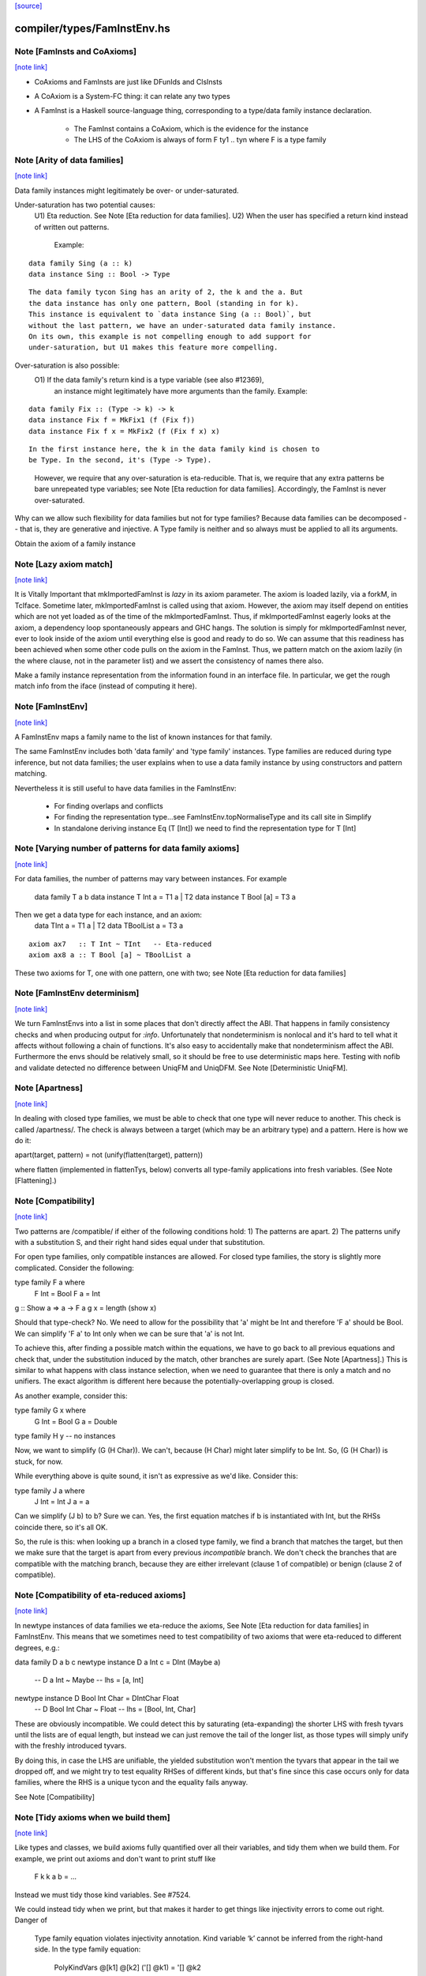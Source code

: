 `[source] <https://gitlab.haskell.org/ghc/ghc/tree/master/compiler/types/FamInstEnv.hs>`_

compiler/types/FamInstEnv.hs
============================


Note [FamInsts and CoAxioms]
~~~~~~~~~~~~~~~~~~~~~~~~~~~~

`[note link] <https://gitlab.haskell.org/ghc/ghc/tree/master/compiler/types/FamInstEnv.hs#L74>`__

* CoAxioms and FamInsts are just like
  DFunIds  and ClsInsts

* A CoAxiom is a System-FC thing: it can relate any two types

* A FamInst is a Haskell source-language thing, corresponding
  to a type/data family instance declaration.
    - The FamInst contains a CoAxiom, which is the evidence
      for the instance

    - The LHS of the CoAxiom is always of form F ty1 .. tyn
      where F is a type family



Note [Arity of data families]
~~~~~~~~~~~~~~~~~~~~~~~~~~~~~

`[note link] <https://gitlab.haskell.org/ghc/ghc/tree/master/compiler/types/FamInstEnv.hs#L129>`__

Data family instances might legitimately be over- or under-saturated.

Under-saturation has two potential causes:
 U1) Eta reduction. See Note [Eta reduction for data families].
 U2) When the user has specified a return kind instead of written out patterns.
     Example:

::

       data family Sing (a :: k)
       data instance Sing :: Bool -> Type

..

::

     The data family tycon Sing has an arity of 2, the k and the a. But
     the data instance has only one pattern, Bool (standing in for k).
     This instance is equivalent to `data instance Sing (a :: Bool)`, but
     without the last pattern, we have an under-saturated data family instance.
     On its own, this example is not compelling enough to add support for
     under-saturation, but U1 makes this feature more compelling.

..

Over-saturation is also possible:
  O1) If the data family's return kind is a type variable (see also #12369),
      an instance might legitimately have more arguments than the family.
      Example:

::

        data family Fix :: (Type -> k) -> k
        data instance Fix f = MkFix1 (f (Fix f))
        data instance Fix f x = MkFix2 (f (Fix f x) x)

..

::

      In the first instance here, the k in the data family kind is chosen to
      be Type. In the second, it's (Type -> Type).

..

      However, we require that any over-saturation is eta-reducible. That is,
      we require that any extra patterns be bare unrepeated type variables;
      see Note [Eta reduction for data families]. Accordingly, the FamInst
      is never over-saturated.

Why can we allow such flexibility for data families but not for type families?
Because data families can be decomposed -- that is, they are generative and
injective. A Type family is neither and so always must be applied to all its
arguments.

Obtain the axiom of a family instance



Note [Lazy axiom match]
~~~~~~~~~~~~~~~~~~~~~~~

`[note link] <https://gitlab.haskell.org/ghc/ghc/tree/master/compiler/types/FamInstEnv.hs#L246>`__

It is Vitally Important that mkImportedFamInst is *lazy* in its axiom
parameter. The axiom is loaded lazily, via a forkM, in TcIface. Sometime
later, mkImportedFamInst is called using that axiom. However, the axiom
may itself depend on entities which are not yet loaded as of the time
of the mkImportedFamInst. Thus, if mkImportedFamInst eagerly looks at the
axiom, a dependency loop spontaneously appears and GHC hangs. The solution
is simply for mkImportedFamInst never, ever to look inside of the axiom
until everything else is good and ready to do so. We can assume that this
readiness has been achieved when some other code pulls on the axiom in the
FamInst. Thus, we pattern match on the axiom lazily (in the where clause,
not in the parameter list) and we assert the consistency of names there
also.

Make a family instance representation from the information found in an
interface file.  In particular, we get the rough match info from the iface
(instead of computing it here).



Note [FamInstEnv]
~~~~~~~~~~~~~~~~~

`[note link] <https://gitlab.haskell.org/ghc/ghc/tree/master/compiler/types/FamInstEnv.hs#L302>`__

A FamInstEnv maps a family name to the list of known instances for that family.

The same FamInstEnv includes both 'data family' and 'type family' instances.
Type families are reduced during type inference, but not data families;
the user explains when to use a data family instance by using constructors
and pattern matching.

Nevertheless it is still useful to have data families in the FamInstEnv:

 - For finding overlaps and conflicts

 - For finding the representation type...see FamInstEnv.topNormaliseType
   and its call site in Simplify

 - In standalone deriving instance Eq (T [Int]) we need to find the
   representation type for T [Int]



Note [Varying number of patterns for data family axioms]
~~~~~~~~~~~~~~~~~~~~~~~~~~~~~~~~~~~~~~~~~~~~~~~~~~~~~~~~

`[note link] <https://gitlab.haskell.org/ghc/ghc/tree/master/compiler/types/FamInstEnv.hs#L321>`__

For data families, the number of patterns may vary between instances.
For example
   data family T a b
   data instance T Int a = T1 a | T2
   data instance T Bool [a] = T3 a

Then we get a data type for each instance, and an axiom:
   data TInt a = T1 a | T2
   data TBoolList a = T3 a

::

   axiom ax7   :: T Int ~ TInt   -- Eta-reduced
   axiom ax8 a :: T Bool [a] ~ TBoolList a

..

These two axioms for T, one with one pattern, one with two;
see Note [Eta reduction for data families]



Note [FamInstEnv determinism]
~~~~~~~~~~~~~~~~~~~~~~~~~~~~~

`[note link] <https://gitlab.haskell.org/ghc/ghc/tree/master/compiler/types/FamInstEnv.hs#L339>`__

We turn FamInstEnvs into a list in some places that don't directly affect
the ABI. That happens in family consistency checks and when producing output
for `:info`. Unfortunately that nondeterminism is nonlocal and it's hard
to tell what it affects without following a chain of functions. It's also
easy to accidentally make that nondeterminism affect the ABI. Furthermore
the envs should be relatively small, so it should be free to use deterministic
maps here. Testing with nofib and validate detected no difference between
UniqFM and UniqDFM.
See Note [Deterministic UniqFM].



Note [Apartness]
~~~~~~~~~~~~~~~~

`[note link] <https://gitlab.haskell.org/ghc/ghc/tree/master/compiler/types/FamInstEnv.hs#L409>`__

In dealing with closed type families, we must be able to check that one type
will never reduce to another. This check is called /apartness/. The check
is always between a target (which may be an arbitrary type) and a pattern.
Here is how we do it:

apart(target, pattern) = not (unify(flatten(target), pattern))

where flatten (implemented in flattenTys, below) converts all type-family
applications into fresh variables. (See Note [Flattening].)



Note [Compatibility]
~~~~~~~~~~~~~~~~~~~~

`[note link] <https://gitlab.haskell.org/ghc/ghc/tree/master/compiler/types/FamInstEnv.hs#L421>`__

Two patterns are /compatible/ if either of the following conditions hold:
1) The patterns are apart.
2) The patterns unify with a substitution S, and their right hand sides
equal under that substitution.

For open type families, only compatible instances are allowed. For closed
type families, the story is slightly more complicated. Consider the following:

type family F a where
  F Int = Bool
  F a   = Int

g :: Show a => a -> F a
g x = length (show x)

Should that type-check? No. We need to allow for the possibility that 'a'
might be Int and therefore 'F a' should be Bool. We can simplify 'F a' to Int
only when we can be sure that 'a' is not Int.

To achieve this, after finding a possible match within the equations, we have to
go back to all previous equations and check that, under the
substitution induced by the match, other branches are surely apart. (See
Note [Apartness].) This is similar to what happens with class
instance selection, when we need to guarantee that there is only a match and
no unifiers. The exact algorithm is different here because the
potentially-overlapping group is closed.

As another example, consider this:

type family G x where
  G Int = Bool
  G a   = Double

type family H y
-- no instances

Now, we want to simplify (G (H Char)). We can't, because (H Char) might later
simplify to be Int. So, (G (H Char)) is stuck, for now.

While everything above is quite sound, it isn't as expressive as we'd like.
Consider this:

type family J a where
  J Int = Int
  J a   = a

Can we simplify (J b) to b? Sure we can. Yes, the first equation matches if
b is instantiated with Int, but the RHSs coincide there, so it's all OK.

So, the rule is this: when looking up a branch in a closed type family, we
find a branch that matches the target, but then we make sure that the target
is apart from every previous *incompatible* branch. We don't check the
branches that are compatible with the matching branch, because they are either
irrelevant (clause 1 of compatible) or benign (clause 2 of compatible).



Note [Compatibility of eta-reduced axioms]
~~~~~~~~~~~~~~~~~~~~~~~~~~~~~~~~~~~~~~~~~~

`[note link] <https://gitlab.haskell.org/ghc/ghc/tree/master/compiler/types/FamInstEnv.hs#L478>`__

In newtype instances of data families we eta-reduce the axioms,
See Note [Eta reduction for data families] in FamInstEnv. This means that
we sometimes need to test compatibility of two axioms that were eta-reduced to
different degrees, e.g.:


data family D a b c
newtype instance D a Int c = DInt (Maybe a)
  -- D a Int ~ Maybe
  -- lhs = [a, Int]
newtype instance D Bool Int Char = DIntChar Float
  -- D Bool Int Char ~ Float
  -- lhs = [Bool, Int, Char]

These are obviously incompatible. We could detect this by saturating
(eta-expanding) the shorter LHS with fresh tyvars until the lists are of
equal length, but instead we can just remove the tail of the longer list, as
those types will simply unify with the freshly introduced tyvars.

By doing this, in case the LHS are unifiable, the yielded substitution won't
mention the tyvars that appear in the tail we dropped off, and we might try
to test equality RHSes of different kinds, but that's fine since this case
occurs only for data families, where the RHS is a unique tycon and the equality
fails anyway.

See Note [Compatibility]



Note [Tidy axioms when we build them]
~~~~~~~~~~~~~~~~~~~~~~~~~~~~~~~~~~~~~

`[note link] <https://gitlab.haskell.org/ghc/ghc/tree/master/compiler/types/FamInstEnv.hs#L586>`__

Like types and classes, we build axioms fully quantified over all
their variables, and tidy them when we build them. For example,
we print out axioms and don't want to print stuff like
    F k k a b = ...
Instead we must tidy those kind variables.  See #7524.

We could instead tidy when we print, but that makes it harder to get
things like injectivity errors to come out right. Danger of
     Type family equation violates injectivity annotation.
     Kind variable ‘k’ cannot be inferred from the right-hand side.
     In the type family equation:
        PolyKindVars @[k1] @[k2] ('[] @k1) = '[] @k2



Note [Always number wildcard types in CoAxBranch]
~~~~~~~~~~~~~~~~~~~~~~~~~~~~~~~~~~~~~~~~~~~~~~~~~

`[note link] <https://gitlab.haskell.org/ghc/ghc/tree/master/compiler/types/FamInstEnv.hs#L601>`__

Consider the following example (from the DataFamilyInstanceLHS test case):

::

  data family Sing (a :: k)
  data instance Sing (_ :: MyKind) where
      SingA :: Sing A
      SingB :: Sing B

..

If we're not careful during tidying, then when this program is compiled with
-ddump-types, we'll get the following information:

  COERCION AXIOMS
    axiom DataFamilyInstanceLHS.D:R:SingMyKind_0 ::
      Sing _ = DataFamilyInstanceLHS.R:SingMyKind_ _

It's misleading to have a wildcard type appearing on the RHS like
that. To avoid this issue, when building a CoAxiom (which is what eventually
gets printed above), we tidy all the variables in an env that already contains
'_'. Thus, any variable named '_' will be renamed, giving us the nicer output
here:

  COERCION AXIOMS
    axiom DataFamilyInstanceLHS.D:R:SingMyKind_0 ::
      Sing _1 = DataFamilyInstanceLHS.R:SingMyKind_ _1

Which is at least legal syntax.

See also Note [CoAxBranch type variables] in CoAxiom; note that we
are tidying (changing OccNames only), not freshening, in accordance with
that Note.

all axiom roles are Nominal, as this is only used with type families



Note [Verifying injectivity annotation]
~~~~~~~~~~~~~~~~~~~~~~~~~~~~~~~~~~~~~~~

`[note link] <https://gitlab.haskell.org/ghc/ghc/tree/master/compiler/types/FamInstEnv.hs#L812>`__

Injectivity means that the RHS of a type family uniquely determines the LHS (see
Note [Type inference for type families with injectivity]).  User informs about
injectivity using an injectivity annotation and it is GHC's task to verify that
that annotation is correct wrt. to type family equations. Whenever we see a new
equation of a type family we need to make sure that adding this equation to
already known equations of a type family does not violate injectivity annotation
supplied by the user (see Note [Injectivity annotation]).  Of course if the type
family has no injectivity annotation then no check is required.  But if a type
family has injectivity annotation we need to make sure that the following
conditions hold:

1. For each pair of *different* equations of a type family, one of the following
   conditions holds:

   A:  RHSs are different.

   B1: OPEN TYPE FAMILIES: If the RHSs can be unified under some substitution
       then it must be possible to unify the LHSs under the same substitution.
       Example:

::

          type family FunnyId a = r | r -> a
          type instance FunnyId Int = Int
          type instance FunnyId a = a

..

       RHSs of these two equations unify under [ a |-> Int ] substitution.
       Under this substitution LHSs are equal therefore these equations don't
       violate injectivity annotation.

   B2: CLOSED TYPE FAMILIES: If the RHSs can be unified under some
       substitution then either the LHSs unify under the same substitution or
       the LHS of the latter equation is overlapped by earlier equations.
       Example 1:

::

          type family SwapIntChar a = r | r -> a where
              SwapIntChar Int  = Char
              SwapIntChar Char = Int
              SwapIntChar a    = a

..

       Say we are checking the last two equations. RHSs unify under [ a |->
       Int ] substitution but LHSs don't. So we apply the substitution to LHS
       of last equation and check whether it is overlapped by any of previous
       equations. Since it is overlapped by the first equation we conclude
       that pair of last two equations does not violate injectivity
       annotation.

   A special case of B is when RHSs unify with an empty substitution ie. they
   are identical.

::

   If any of the above two conditions holds we conclude that the pair of
   equations does not violate injectivity annotation. But if we find a pair
   of equations where neither of the above holds we report that this pair
   violates injectivity annotation because for a given RHS we don't have a
   unique LHS. (Note that (B) actually implies (A).)

..

   Note that we only take into account these LHS patterns that were declared
   as injective.

2. If a RHS of a type family equation is a bare type variable then
   all LHS variables (including implicit kind variables) also have to be bare.
   In other words, this has to be a sole equation of that type family and it has
   to cover all possible patterns.  So for example this definition will be
   rejected:

::

      type family W1 a = r | r -> a
      type instance W1 [a] = a

..

   If it were accepted we could call `W1 [W1 Int]`, which would reduce to
   `W1 Int` and then by injectivity we could conclude that `[W1 Int] ~ Int`,
   which is bogus.

3. If a RHS of a type family equation is a type family application then the type
   family is rejected as not injective.

4. If a LHS type variable that is declared as injective is not mentioned on
   injective position in the RHS then the type family is rejected as not
   injective.  "Injective position" means either an argument to a type
   constructor or argument to a type family on injective position.

See also Note [Injective type families] in TyCon



Note [Family instance overlap conflicts]
~~~~~~~~~~~~~~~~~~~~~~~~~~~~~~~~~~~~~~~~

`[note link] <https://gitlab.haskell.org/ghc/ghc/tree/master/compiler/types/FamInstEnv.hs#L936>`__

- In the case of data family instances, any overlap is fundamentally a
  conflict (as these instances imply injective type mappings).

- In the case of type family instances, overlap is admitted as long as
  the right-hand sides of the overlapping rules coincide under the
  overlap substitution.  eg
       type instance F a Int = a
       type instance F Int b = b
  These two overlap on (F Int Int) but then both RHSs are Int,
  so all is well. We require that they are syntactically equal;
  anything else would be difficult to test for at this stage.



Note [Over-saturated matches]
~~~~~~~~~~~~~~~~~~~~~~~~~~~~~

`[note link] <https://gitlab.haskell.org/ghc/ghc/tree/master/compiler/types/FamInstEnv.hs#L1022>`__

It's ok to look up an over-saturated type constructor.  E.g.
     type family F a :: * -> *
     type instance F (a,b) = Either (a->b)

The type instance gives rise to a newtype TyCon (at a higher kind
which you can't do in Haskell!):
     newtype FPair a b = FP (Either (a->b))

Then looking up (F (Int,Bool) Char) will return a FamInstMatch
     (FPair, [Int,Bool,Char])
The "extra" type argument [Char] just stays on the end.

We handle data families and type families separately here:

 * For type families, all instances of a type family must have the
   same arity, so we can precompute the split between the match_tys
   and the overflow tys. This is done in pre_rough_split_tys.

 * For data family instances, though, we need to re-split for each
   instance, because the breakdown might be different for each
   instance.  Why?  Because of eta reduction; see
   Note [Eta reduction for data families].

checks if one LHS is dominated by a list of other branches
in other words, if an application would match the first LHS, it is guaranteed
to match at least one of the others. The RHSs are ignored.
This algorithm is conservative:
  True -> the LHS is definitely covered by the others
  False -> no information
It is currently (Oct 2012) used only for generating errors for
inaccessible branches. If these errors go unreported, no harm done.
This is defined here to avoid a dependency from CoAxiom to Unify



Note [Normalising types]
~~~~~~~~~~~~~~~~~~~~~~~~

`[note link] <https://gitlab.haskell.org/ghc/ghc/tree/master/compiler/types/FamInstEnv.hs#L1194>`__

The topNormaliseType function removes all occurrences of type families
and newtypes from the top-level structure of a type. normaliseTcApp does
the type family lookup and is fairly straightforward. normaliseType is
a little more involved.

The complication comes from the fact that a type family might be used in the
kind of a variable bound in a forall. We wish to remove this type family
application, but that means coming up with a fresh variable (with the new
kind). Thus, we need a substitution to be built up as we recur through the
type. However, an ordinary TCvSubst just won't do: when we hit a type variable
whose kind has changed during normalisation, we need both the new type
variable *and* the coercion. We could conjure up a new VarEnv with just this
property, but a usable substitution environment already exists:
LiftingContexts from the liftCoSubst family of functions, defined in Coercion.
A LiftingContext maps a type variable to a coercion and a coercion variable to
a pair of coercions. Let's ignore coercion variables for now. Because the
coercion a type variable maps to contains the destination type (via
coercionKind), we don't need to store that destination type separately. Thus,
a LiftingContext has what we need: a map from type variables to (Coercion,
Type) pairs.

We also benefit because we can piggyback on the liftCoSubstVarBndr function to
deal with binders. However, I had to modify that function to work with this
application. Thus, we now have liftCoSubstVarBndrUsing, which takes
a function used to process the kind of the binder. We don't wish
to lift the kind, but instead normalise it. So, we pass in a callback function
that processes the kind of the binder.

After that brilliant explanation of all this, I'm sure you've forgotten the
dangling reference to coercion variables. What do we do with those? Nothing at
all. The point of normalising types is to remove type family applications, but
there's no sense in removing these from coercions. We would just get back a
new coercion witnessing the equality between the same types as the original
coercion. Because coercions are irrelevant anyway, there is no point in doing
this. So, whenever we encounter a coercion, we just say that it won't change.
That's what the CoercionTy case is doing within normalise_type.



Note [Normalisation and type synonyms]
~~~~~~~~~~~~~~~~~~~~~~~~~~~~~~~~~~~~~~

`[note link] <https://gitlab.haskell.org/ghc/ghc/tree/master/compiler/types/FamInstEnv.hs#L1233>`__

We need to be a bit careful about normalising in the presence of type
synonyms (#13035).  Suppose S is a type synonym, and we have
   S t1 t2
If S is family-free (on its RHS) we can just normalise t1 and t2 and
reconstruct (S t1' t2').   Expanding S could not reveal any new redexes
because type families are saturated.

But if S has a type family on its RHS we expand /before/ normalising
the args t1, t2.  If we normalise t1, t2 first, we'll re-normalise them
after expansion, and that can lead to /exponential/ behavour; see #13035.

Notice, though, that expanding first can in principle duplicate t1,t2,
which might contain redexes. I'm sure you could conjure up an exponential
case by that route too, but it hasn't happened in practice yet!



Note [Flattening]
~~~~~~~~~~~~~~~~~

`[note link] <https://gitlab.haskell.org/ghc/ghc/tree/master/compiler/types/FamInstEnv.hs#L1544>`__

As described in "Closed type families with overlapping equations"
http://research.microsoft.com/en-us/um/people/simonpj/papers/ext-f/axioms-extended.pdf
we need to flatten core types before unifying them, when checking for "surely-apart"
against earlier equations of a closed type family.
Flattening means replacing all top-level uses of type functions with
fresh variables, *taking care to preserve sharing*. That is, the type
(Either (F a b) (F a b)) should flatten to (Either c c), never (Either
c d).

Here is a nice example of why it's all necessary:

::

  type family F a b where
    F Int Bool = Char
    F a   b    = Double
  type family G a         -- open, no instances

..

How do we reduce (F (G Float) (G Float))? The first equation clearly doesn't match,
while the second equation does. But, before reducing, we must make sure that the
target can never become (F Int Bool). Well, no matter what G Float becomes, it
certainly won't become *both* Int and Bool, so indeed we're safe reducing
(F (G Float) (G Float)) to Double.

This is necessary not only to get more reductions (which we might be
willing to give up on), but for substitutivity. If we have (F x x), we
can see that (F x x) can reduce to Double. So, it had better be the
case that (F blah blah) can reduce to Double, no matter what (blah)
is!  Flattening as done below ensures this.

flattenTys is defined here because of module dependencies.

